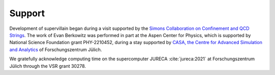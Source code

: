 .. _support:

Support
-------

Development of supervillain began during a visit supported by the `Simons Collaboration on Confinement and QCD Strings <https://simonsconfinementcollaboration.org/>`_.
The work of Evan Berkowitz was performed in part at the Aspen Center for Physics, which is supported by National Science Foundation grant PHY-2210452, during a stay supported by `CASA, the Centre for Advanced Simulation and Analytics <https://www.fz-juelich.de/en/research/research-fields/information/supercomputing/copy_of_casa-centre-for-advanced-simulation-and-analytics>`_ of Forschungszentrum Jülich.

We gratefully acknowledge computing time on the supercomputer JURECA :cite:`jureca:2021` at Forschungszentrum Jülich through the VSR grant 30278.

